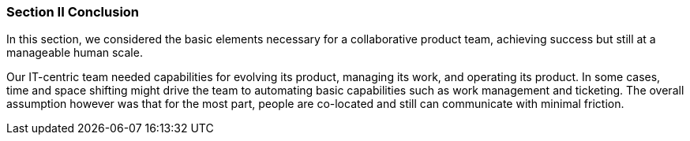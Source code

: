 === Section II Conclusion

In this section, we considered the basic elements necessary for a collaborative product team, achieving success but still at a manageable human scale.

Our IT-centric team needed capabilities for evolving its product, managing its work, and operating its product. In some cases, time and space shifting might drive the team to automating basic capabilities such as work management and ticketing. The overall assumption however was that for the most part, people are co-located and still can communicate with minimal friction.
